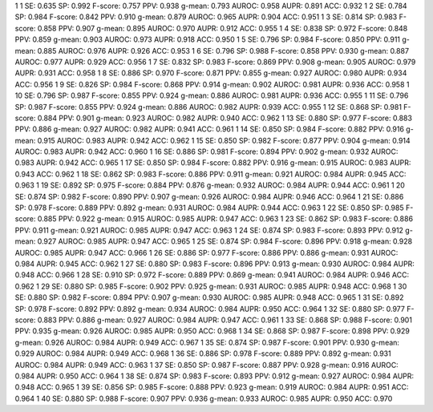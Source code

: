 1 1 SE: 0.635 SP: 0.992 F-score: 0.757 PPV: 0.938 g-mean: 0.793 AUROC: 0.958 AUPR: 0.891 ACC: 0.932
1 2 SE: 0.784 SP: 0.984 F-score: 0.842 PPV: 0.910 g-mean: 0.879 AUROC: 0.965 AUPR: 0.904 ACC: 0.951
1 3 SE: 0.814 SP: 0.983 F-score: 0.858 PPV: 0.907 g-mean: 0.895 AUROC: 0.970 AUPR: 0.912 ACC: 0.955
1 4 SE: 0.838 SP: 0.972 F-score: 0.848 PPV: 0.859 g-mean: 0.903 AUROC: 0.973 AUPR: 0.918 ACC: 0.950
1 5 SE: 0.796 SP: 0.984 F-score: 0.850 PPV: 0.911 g-mean: 0.885 AUROC: 0.976 AUPR: 0.926 ACC: 0.953
1 6 SE: 0.796 SP: 0.988 F-score: 0.858 PPV: 0.930 g-mean: 0.887 AUROC: 0.977 AUPR: 0.929 ACC: 0.956
1 7 SE: 0.832 SP: 0.983 F-score: 0.869 PPV: 0.908 g-mean: 0.905 AUROC: 0.979 AUPR: 0.931 ACC: 0.958
1 8 SE: 0.886 SP: 0.970 F-score: 0.871 PPV: 0.855 g-mean: 0.927 AUROC: 0.980 AUPR: 0.934 ACC: 0.956
1 9 SE: 0.826 SP: 0.984 F-score: 0.868 PPV: 0.914 g-mean: 0.902 AUROC: 0.981 AUPR: 0.936 ACC: 0.958
1 10 SE: 0.796 SP: 0.987 F-score: 0.855 PPV: 0.924 g-mean: 0.886 AUROC: 0.981 AUPR: 0.936 ACC: 0.955
1 11 SE: 0.796 SP: 0.987 F-score: 0.855 PPV: 0.924 g-mean: 0.886 AUROC: 0.982 AUPR: 0.939 ACC: 0.955
1 12 SE: 0.868 SP: 0.981 F-score: 0.884 PPV: 0.901 g-mean: 0.923 AUROC: 0.982 AUPR: 0.940 ACC: 0.962
1 13 SE: 0.880 SP: 0.977 F-score: 0.883 PPV: 0.886 g-mean: 0.927 AUROC: 0.982 AUPR: 0.941 ACC: 0.961
1 14 SE: 0.850 SP: 0.984 F-score: 0.882 PPV: 0.916 g-mean: 0.915 AUROC: 0.983 AUPR: 0.942 ACC: 0.962
1 15 SE: 0.850 SP: 0.982 F-score: 0.877 PPV: 0.904 g-mean: 0.914 AUROC: 0.983 AUPR: 0.942 ACC: 0.960
1 16 SE: 0.886 SP: 0.981 F-score: 0.894 PPV: 0.902 g-mean: 0.932 AUROC: 0.983 AUPR: 0.942 ACC: 0.965
1 17 SE: 0.850 SP: 0.984 F-score: 0.882 PPV: 0.916 g-mean: 0.915 AUROC: 0.983 AUPR: 0.943 ACC: 0.962
1 18 SE: 0.862 SP: 0.983 F-score: 0.886 PPV: 0.911 g-mean: 0.921 AUROC: 0.984 AUPR: 0.945 ACC: 0.963
1 19 SE: 0.892 SP: 0.975 F-score: 0.884 PPV: 0.876 g-mean: 0.932 AUROC: 0.984 AUPR: 0.944 ACC: 0.961
1 20 SE: 0.874 SP: 0.982 F-score: 0.890 PPV: 0.907 g-mean: 0.926 AUROC: 0.984 AUPR: 0.946 ACC: 0.964
1 21 SE: 0.886 SP: 0.978 F-score: 0.889 PPV: 0.892 g-mean: 0.931 AUROC: 0.984 AUPR: 0.944 ACC: 0.963
1 22 SE: 0.850 SP: 0.985 F-score: 0.885 PPV: 0.922 g-mean: 0.915 AUROC: 0.985 AUPR: 0.947 ACC: 0.963
1 23 SE: 0.862 SP: 0.983 F-score: 0.886 PPV: 0.911 g-mean: 0.921 AUROC: 0.985 AUPR: 0.947 ACC: 0.963
1 24 SE: 0.874 SP: 0.983 F-score: 0.893 PPV: 0.912 g-mean: 0.927 AUROC: 0.985 AUPR: 0.947 ACC: 0.965
1 25 SE: 0.874 SP: 0.984 F-score: 0.896 PPV: 0.918 g-mean: 0.928 AUROC: 0.985 AUPR: 0.947 ACC: 0.966
1 26 SE: 0.886 SP: 0.977 F-score: 0.886 PPV: 0.886 g-mean: 0.931 AUROC: 0.984 AUPR: 0.945 ACC: 0.962
1 27 SE: 0.880 SP: 0.983 F-score: 0.896 PPV: 0.913 g-mean: 0.930 AUROC: 0.984 AUPR: 0.948 ACC: 0.966
1 28 SE: 0.910 SP: 0.972 F-score: 0.889 PPV: 0.869 g-mean: 0.941 AUROC: 0.984 AUPR: 0.946 ACC: 0.962
1 29 SE: 0.880 SP: 0.985 F-score: 0.902 PPV: 0.925 g-mean: 0.931 AUROC: 0.985 AUPR: 0.948 ACC: 0.968
1 30 SE: 0.880 SP: 0.982 F-score: 0.894 PPV: 0.907 g-mean: 0.930 AUROC: 0.985 AUPR: 0.948 ACC: 0.965
1 31 SE: 0.892 SP: 0.978 F-score: 0.892 PPV: 0.892 g-mean: 0.934 AUROC: 0.984 AUPR: 0.950 ACC: 0.964
1 32 SE: 0.880 SP: 0.977 F-score: 0.883 PPV: 0.886 g-mean: 0.927 AUROC: 0.984 AUPR: 0.947 ACC: 0.961
1 33 SE: 0.868 SP: 0.988 F-score: 0.901 PPV: 0.935 g-mean: 0.926 AUROC: 0.985 AUPR: 0.950 ACC: 0.968
1 34 SE: 0.868 SP: 0.987 F-score: 0.898 PPV: 0.929 g-mean: 0.926 AUROC: 0.984 AUPR: 0.949 ACC: 0.967
1 35 SE: 0.874 SP: 0.987 F-score: 0.901 PPV: 0.930 g-mean: 0.929 AUROC: 0.984 AUPR: 0.949 ACC: 0.968
1 36 SE: 0.886 SP: 0.978 F-score: 0.889 PPV: 0.892 g-mean: 0.931 AUROC: 0.984 AUPR: 0.949 ACC: 0.963
1 37 SE: 0.850 SP: 0.987 F-score: 0.887 PPV: 0.928 g-mean: 0.916 AUROC: 0.984 AUPR: 0.950 ACC: 0.964
1 38 SE: 0.874 SP: 0.983 F-score: 0.893 PPV: 0.912 g-mean: 0.927 AUROC: 0.984 AUPR: 0.948 ACC: 0.965
1 39 SE: 0.856 SP: 0.985 F-score: 0.888 PPV: 0.923 g-mean: 0.919 AUROC: 0.984 AUPR: 0.951 ACC: 0.964
1 40 SE: 0.880 SP: 0.988 F-score: 0.907 PPV: 0.936 g-mean: 0.933 AUROC: 0.985 AUPR: 0.950 ACC: 0.970